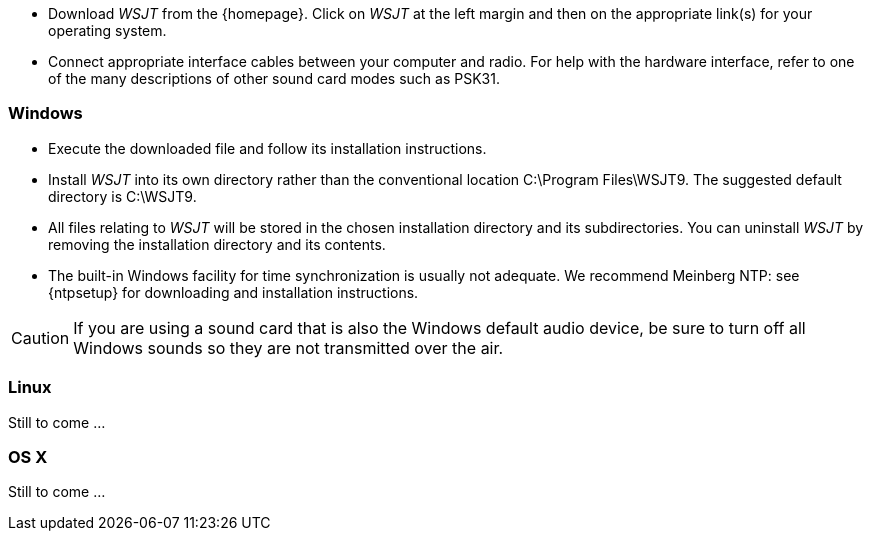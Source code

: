 - Download _WSJT_ from the {homepage}. Click on _WSJT_ at the left
margin and then on the appropriate link(s) for your operating system.

- Connect appropriate interface cables between your computer and
radio.  For help with the hardware interface, refer to one of the many
descriptions of other sound card modes such as PSK31.

[[INSTALL_WIN]]
=== Windows

- Execute the downloaded file and follow its installation 
instructions.

- Install _WSJT_ into its own directory rather than the conventional
location +C:\Program Files\WSJT9+.  The suggested default directory is
+C:\WSJT9+.

- All files relating to _WSJT_ will be stored in the chosen
installation directory and its subdirectories. You can uninstall
_WSJT_ by removing the installation directory and its contents.

- The built-in Windows facility for time synchronization is usually
not adequate.  We recommend Meinberg NTP: see {ntpsetup} for
downloading and installation instructions.  

CAUTION: If you are using a sound card that is also the Windows
default audio device, be sure to turn off all Windows sounds so they
are not transmitted over the air.


[[INSTALL_UBU]]
=== Linux

Still to come ...

[[INSTALL_OSX]]
=== OS X

Still to come ...
